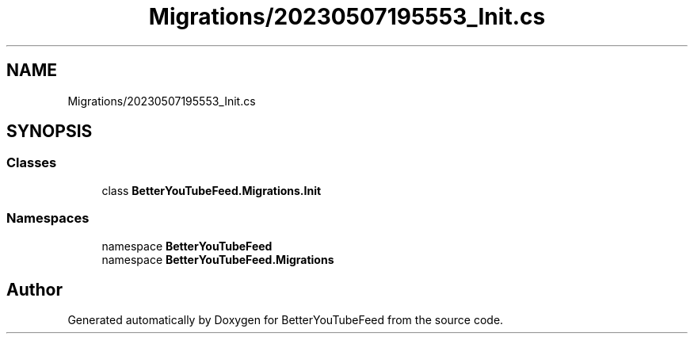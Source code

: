 .TH "Migrations/20230507195553_Init.cs" 3 "Sun May 7 2023" "BetterYouTubeFeed" \" -*- nroff -*-
.ad l
.nh
.SH NAME
Migrations/20230507195553_Init.cs
.SH SYNOPSIS
.br
.PP
.SS "Classes"

.in +1c
.ti -1c
.RI "class \fBBetterYouTubeFeed\&.Migrations\&.Init\fP"
.br
.in -1c
.SS "Namespaces"

.in +1c
.ti -1c
.RI "namespace \fBBetterYouTubeFeed\fP"
.br
.ti -1c
.RI "namespace \fBBetterYouTubeFeed\&.Migrations\fP"
.br
.in -1c
.SH "Author"
.PP 
Generated automatically by Doxygen for BetterYouTubeFeed from the source code\&.
